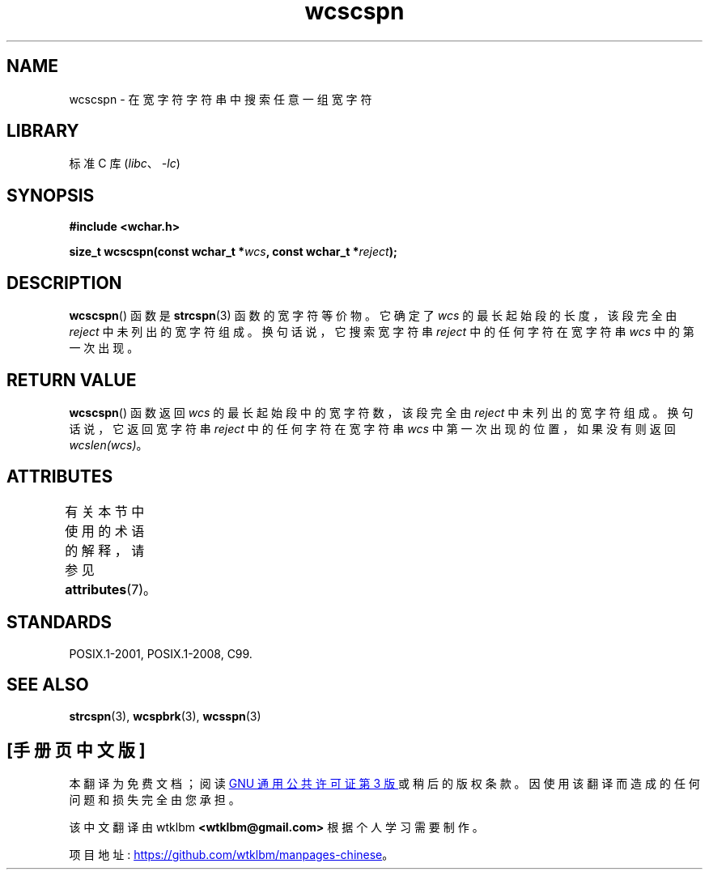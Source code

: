 .\" -*- coding: UTF-8 -*-
'\" t
.\" Copyright (c) Bruno Haible <haible@clisp.cons.org>
.\"
.\" SPDX-License-Identifier: GPL-2.0-or-later
.\"
.\" References consulted:
.\"   GNU glibc-2 source code and manual
.\"   Dinkumware C library reference http://www.dinkumware.com/
.\"   OpenGroup's Single UNIX specification http://www.UNIX-systems.org/online.html
.\"   ISO/IEC 9899:1999
.\"
.\"*******************************************************************
.\"
.\" This file was generated with po4a. Translate the source file.
.\"
.\"*******************************************************************
.TH wcscspn 3 2022\-12\-15 "Linux man\-pages 6.03" 
.SH NAME
wcscspn \- 在宽字符字符串中搜索任意一组宽字符
.SH LIBRARY
标准 C 库 (\fIlibc\fP、\fI\-lc\fP)
.SH SYNOPSIS
.nf
\fB#include <wchar.h>\fP
.PP
\fBsize_t wcscspn(const wchar_t *\fP\fIwcs\fP\fB, const wchar_t *\fP\fIreject\fP\fB);\fP
.fi
.SH DESCRIPTION
\fBwcscspn\fP() 函数是 \fBstrcspn\fP(3) 函数的宽字符等价物。 它确定了 \fIwcs\fP 的最长起始段的长度，该段完全由
\fIreject\fP 中未列出的宽字符组成。 换句话说，它搜索宽字符串 \fIreject\fP 中的任何字符在宽字符串 \fIwcs\fP 中的第一次出现。
.SH "RETURN VALUE"
\fBwcscspn\fP() 函数返回 \fIwcs\fP 的最长起始段中的宽字符数，该段完全由 \fIreject\fP 中未列出的宽字符组成。
换句话说，它返回宽字符串 \fIreject\fP 中的任何字符在宽字符串 \fIwcs\fP 中第一次出现的位置，如果没有则返回 \fIwcslen(wcs)\fP。
.SH ATTRIBUTES
有关本节中使用的术语的解释，请参见 \fBattributes\fP(7)。
.ad l
.nh
.TS
allbox;
lbx lb lb
l l l.
Interface	Attribute	Value
T{
\fBwcscspn\fP()
T}	Thread safety	MT\-Safe
.TE
.hy
.ad
.sp 1
.SH STANDARDS
POSIX.1\-2001, POSIX.1\-2008, C99.
.SH "SEE ALSO"
\fBstrcspn\fP(3), \fBwcspbrk\fP(3), \fBwcsspn\fP(3)
.PP
.SH [手册页中文版]
.PP
本翻译为免费文档；阅读
.UR https://www.gnu.org/licenses/gpl-3.0.html
GNU 通用公共许可证第 3 版
.UE
或稍后的版权条款。因使用该翻译而造成的任何问题和损失完全由您承担。
.PP
该中文翻译由 wtklbm
.B <wtklbm@gmail.com>
根据个人学习需要制作。
.PP
项目地址:
.UR \fBhttps://github.com/wtklbm/manpages-chinese\fR
.ME 。

